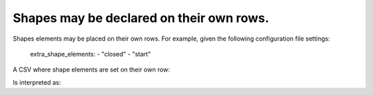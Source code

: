 .. _shapes_on_own_rows:

Shapes may be declared on their own rows.
^^^^^^^^^^^^^^^^^^^^^^^^^^^^^^^^^^^^^^^^^

Shapes elements may be placed on their own rows. For example, given the following configuration file settings:

    extra_shape_elements:
    - "closed"
    - "start"

A CSV where shape elements are set on their own row:

.. csv-table::
   :file: shapes_on_own_rows.csv
   :header-rows: 1

Is interpreted as::

